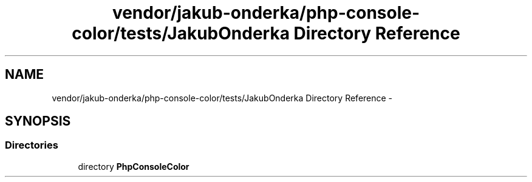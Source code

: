 .TH "vendor/jakub-onderka/php-console-color/tests/JakubOnderka Directory Reference" 3 "Tue Apr 14 2015" "Version 1.0" "VirtualSCADA" \" -*- nroff -*-
.ad l
.nh
.SH NAME
vendor/jakub-onderka/php-console-color/tests/JakubOnderka Directory Reference \- 
.SH SYNOPSIS
.br
.PP
.SS "Directories"

.in +1c
.ti -1c
.RI "directory \fBPhpConsoleColor\fP"
.br
.in -1c

